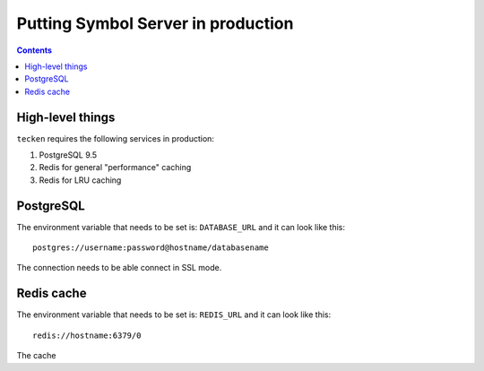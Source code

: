 ===================================
Putting Symbol Server in production
===================================

.. contents::

High-level things
=================

``tecken`` requires the following services in production:

1. PostgreSQL 9.5

2. Redis for general "performance" caching

3. Redis for LRU caching


PostgreSQL
==========

The environment variable that needs to be set is: ``DATABASE_URL``
and it can look like this::

    postgres://username:password@hostname/databasename

The connection needs to be able connect in SSL mode.

Redis cache
===========

The environment variable that needs to be set is: ``REDIS_URL``
and it can look like this::

    redis://hostname:6379/0

The cache
